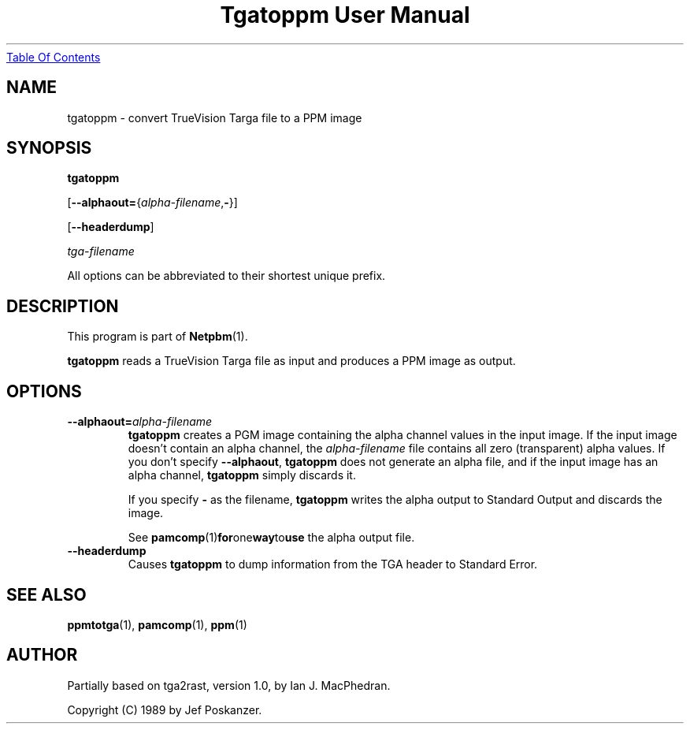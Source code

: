 ." This man page was generated by the Netpbm tool 'makeman' from HTML source.
." Do not hand-hack it!  If you have bug fixes or improvements, please find
." the corresponding HTML page on the Netpbm website, generate a patch
." against that, and send it to the Netpbm maintainer.
.TH "Tgatoppm User Manual" 0 "02 April 2000" "netpbm documentation"
.UR tgatoppm.html#index
Table Of Contents
.UE
\&
.UN lbAB
.SH NAME

tgatoppm - convert TrueVision Targa file to a PPM image

.UN lbAC
.SH SYNOPSIS

\fBtgatoppm\fP

[\fB--alphaout=\fP{\fIalpha-filename\fP,\fB-\fP}]

[\fB--headerdump\fP]

\fItga-filename\fP
.PP
All options can be abbreviated to their shortest unique prefix.

.UN lbAD
.SH DESCRIPTION
.PP
This program is part of
.BR Netpbm (1).
.PP
\fBtgatoppm\fP reads a TrueVision Targa file as input and produces
a PPM image as output.

.UN lbAE
.SH OPTIONS



.TP
\fB--alphaout=\fP\fIalpha-filename\fP
\fBtgatoppm \fP creates a PGM image containing the alpha channel
values in the input image.  If the input image doesn't contain an
alpha channel, the \fIalpha-filename\fP file contains all zero
(transparent) alpha values.  If you don't specify \fB--alphaout\fP,
\fBtgatoppm\fP does not generate an alpha file, and if the input
image has an alpha channel, \fBtgatoppm\fP simply discards it.
.sp
If you specify \fB-\fP as the filename, \fBtgatoppm\fP writes the
alpha output to Standard Output and discards the image.
.sp
See
.BR pamcomp (1) for one way to use
the alpha output file.

.TP
\fB--headerdump\fP
Causes \fBtgatoppm\fP to dump information from the TGA header to
Standard Error.



.UN lbAF
.SH SEE ALSO
.BR ppmtotga (1),
.BR pamcomp (1),
.BR ppm (1)

.UN lbAG
.SH AUTHOR
.PP
Partially based on tga2rast, version 1.0, by Ian J. MacPhedran.
.PP
Copyright (C) 1989 by Jef Poskanzer.
